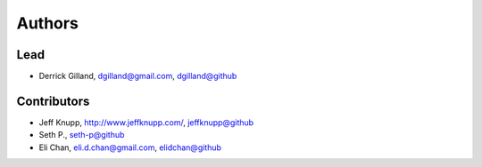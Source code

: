Authors
*******

Lead
====

- Derrick Gilland, dgilland@gmail.com, `dgilland@github <https://github.com/dgilland>`_


Contributors
============

- Jeff Knupp, http://www.jeffknupp.com/,  `jeffknupp@github <https://github.com/jeffknupp>`_
- Seth P., `seth-p@github <https://github.com/seth-p>`_
- Eli Chan, eli.d.chan@gmail.com, `elidchan@github <https://github.com/elidchan>`_